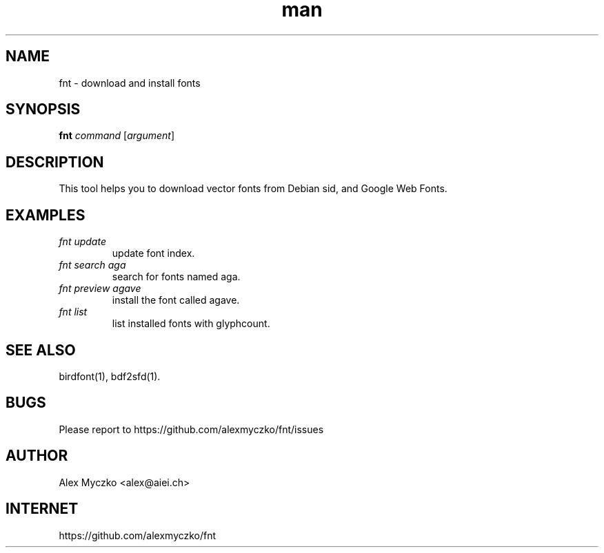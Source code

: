 .TH man 1 "01 Mar 2021" "1.1" "font downloader and manager"
.SH NAME
fnt \- download and install fonts
.SH SYNOPSIS
.TP
\fBfnt\fP \fIcommand\fP [\fIargument\fP]
.SH DESCRIPTION
This tool helps you to download vector fonts from
Debian sid, and Google Web Fonts.
.SH EXAMPLES
.TP
.I fnt update
update font index.
.TP
.I fnt search aga
search for fonts named aga.
.TP
.I fnt preview agave
install the font called agave.
.TP
.I fnt list
list installed fonts with glyphcount.
.SH SEE ALSO
birdfont(1),
bdf2sfd(1).
.SH BUGS
Please report to https://github.com/alexmyczko/fnt/issues
.SH AUTHOR
Alex Myczko <alex@aiei.ch>
.SH INTERNET
https://github.com/alexmyczko/fnt
